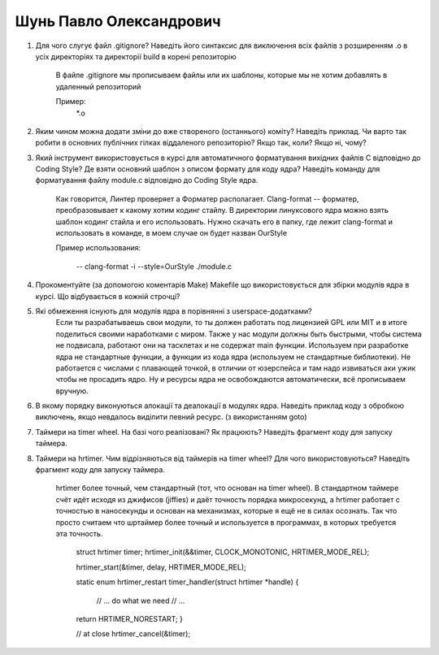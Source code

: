 ==============================
Шунь Павло Олександрович
==============================


#. Для чого слугує файл .gitignore? Наведіть його синтаксис для виключення всіх файлів з розширенням .o в усіх директоріях та
   директорії build в корені репозиторію
   
      В файле .gitignore мы прописываем файлы или их шаблоны, которые мы не хотим добавлять в удаленный репозиторий
      
      Пример:
          .. code-block:: 
          
          *.o
      
#. Яким чином можна додати зміни до вже створеного (останнього) коміту? Наведіть приклад.
   Чи варто так робити в основних публічних гілках віддаленого репозиторію? Якщо так, коли? Якщо ні, чому?

#. Який інструмент використовується в курсі для автоматичного форматування вихідних файлів C відповідно до Coding Style?
   Де взяти основний шаблон з описом формату для коду ядра? Наведіть команду для форматування файлу module.c відповідно
   до Coding Style ядра.
   
      Как говорится, Линтер проверяет а Форматер располагает. Clang-format -- форматер, преобразовывает к какому хотим кодинг стайлу.
      В директории линуксового ядра можно взять шаблон кодинг стайла и его использовать. Нужно скачать его в папку, где лежит clang-format и использовать в команде,
      в моем случае он будет назван OurStyle
      
      Пример использования:
      
         -- clang-format -i --style=OurStyle ./module.c
   
#. Прокоментуйте (за допомогою коментарів Make) Makefile що використовується для збірки модулів ядра в курсі.
   Що відбувається в кожній строчці?

#. Які обмеження існують для модулів ядра в порівнянні з userspace-додатками?
      Если ты разрабатываешь свои модули, то ты должен работать под лицензией GPL или MIT и в итоге поделиться своими наработками с миром.
      Также у нас модули должны быть быстрыми, чтобы система не подвисала, работают они на тасклетах и не содержат main функции.
      Используем при разработке ядра не стандартные функции, а функции из кода ядра (используем не стандартные библиотеки).
      Не работается с числами с плавающей точкой, в отличии от юзерспейса и там надо извиваться аки ужик чтобы не просадить ядро.
      Ну и ресурсы ядра не освобождаются автоматически, всё прописываем вручную.

#. В якому порядку виконуються алокації та деалокації в модулях ядра. Наведіть приклад коду з обробкою виключень, якщо
   невдалось виділити певний ресурс. (з використанням goto)

#. Таймери на timer wheel. На базі чого реалізовані? Як працюють? Наведіть фрагмент коду для запуску таймера.
#. Таймери на hrtimer. Чим відрізняються від таймерів на timer wheel? Для чого використовуються?
   Наведіть фрагмент коду для запуску таймера.
   
     hrtimer более точный, чем стандартный (тот, что основан на timer wheel). В стандартном таймере счёт идёт исходя из джифисов (jiffies) и даёт точность порядка микросекунд,
     а hrtimer работает с точностью в наносекунды и основан на механизмах, которые я ещё не в силах осознать. Так что просто считаем что шртаймер более точный и используется в
     программах, в которых требуется эта точность.
     
     
      .. code-block:: 
      
      struct hrtimer timer;
      hrtimer_init(&&timer, CLOCK_MONOTONIC, HRTIMER_MODE_REL);

      hrtimer_start(&timer, delay, HRTIMER_MODE_REL);

      static enum hrtimer_restart timer_handler(struct hrtimer *handle)
      {
          // ... do what we need
          // ...
  
      return HRTIMER_NORESTART; 
      }

      // at close
      hrtimer_cancel(&timer);
